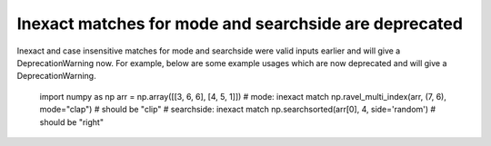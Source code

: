 Inexact matches for mode and searchside are deprecated
------------------------------------------------------
Inexact and case insensitive matches for mode and searchside were
valid inputs earlier and will give a DeprecationWarning now.
For example, below are some example usages which are now deprecated and will
give a DeprecationWarning.

    import numpy as np
    arr = np.array([[3, 6, 6], [4, 5, 1]])
    # mode: inexact match
    np.ravel_multi_index(arr, (7, 6), mode="clap")  # should be "clip"
    # searchside: inexact match
    np.searchsorted(arr[0], 4, side='random')  # should be "right"
